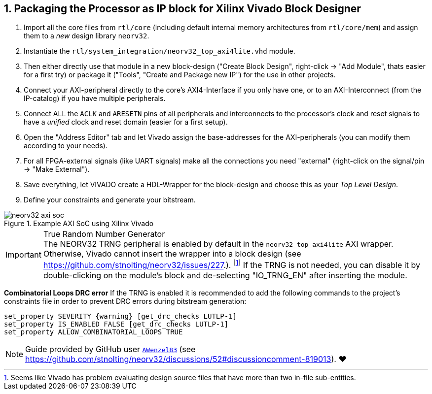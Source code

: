 <<<
:sectnums:
== Packaging the Processor as IP block for Xilinx Vivado Block Designer

[start=1]
. Import all the core files from `rtl/core` (including default internal memory architectures from `rtl/core/mem`)
and assign them to a _new_ design library `neorv32`.
. Instantiate the `rtl/system_integration/neorv32_top_axi4lite.vhd` module.
. Then either directly use that module in a new block-design ("Create Block Design", right-click -> "Add Module",
thats easier for a first try) or package it ("Tools", "Create and Package new IP") for the use in other projects.
. Connect your AXI-peripheral directly to the core's AXI4-Interface if you only have one, or to an AXI-Interconnect
(from the IP-catalog) if you have multiple peripherals.
. Connect ALL the `ACLK` and `ARESETN` pins of all peripherals and interconnects to the processor's clock and reset
signals to have a _unified_ clock and reset domain (easier for a first setup).
. Open the "Address Editor" tab and let Vivado assign the base-addresses for the AXI-peripherals (you can modify them
according to your needs).
. For all FPGA-external signals (like UART signals) make all the connections you need "external"
(right-click on the signal/pin -> "Make External").
. Save everything, let VIVADO create a HDL-Wrapper for the block-design and choose this as your _Top Level Design_.
. Define your constraints and generate your bitstream.

.Example AXI SoC using Xilinx Vivado
image::neorv32_axi_soc.png[]

.True Random Number Generator
[IMPORTANT]
The NEORV32 TRNG peripheral is enabled by default in the `neorv32_top_axi4lite` AXI wrapper. Otherwise, Vivado
cannot insert the wrapper into a block design (see https://github.com/stnolting/neorv32/issues/227.).
footnote:[Seems like Vivado has problem evaluating design source files that have more than two in-file sub-entities.]
If the TRNG is not needed, you can disable it by double-clicking on the module's block and de-selecting
"IO_TRNG_EN" after inserting the module.

**Combinatorial Loops DRC error**
If the TRNG is enabled it is recommended to add the following commands to the project's constraints file in order
to prevent DRC errors during bitstream generation:

[source,xdc]
----
set_property SEVERITY {warning} [get_drc_checks LUTLP-1]
set_property IS_ENABLED FALSE [get_drc_checks LUTLP-1]
set_property ALLOW_COMBINATORIAL_LOOPS TRUE
----

[NOTE]
Guide provided by GitHub user https://github.com/AWenzel83[`AWenzel83`] (see
https://github.com/stnolting/neorv32/discussions/52#discussioncomment-819013). ❤️
